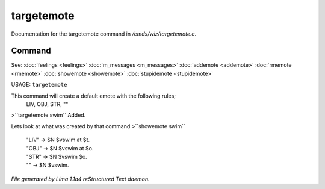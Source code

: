 targetemote
************

Documentation for the targetemote command in */cmds/wiz/targetemote.c*.

Command
=======

See: :doc:`feelings <feelings>` :doc:`m_messages <m_messages>` :doc:`addemote <addemote>` :doc:`rmemote <rmemote>` :doc:`showemote <showemote>` :doc:`stupidemote <stupidemote>` 

USAGE:  ``targetemote``

This command will create a default emote with the following rules;
  LIV, OBJ, STR, ""

>``targetemote swim``
Added.

Lets look at what was created by that command
>``showemote swim``
 |  "LIV" -> $N $vswim at $t.
 |  "OBJ" -> $N $vswim at $o.
 |  "STR" -> $N $vswim $o.
 |  "" -> $N $vswim.

.. TAGS: RST



*File generated by Lima 1.1a4 reStructured Text daemon.*
